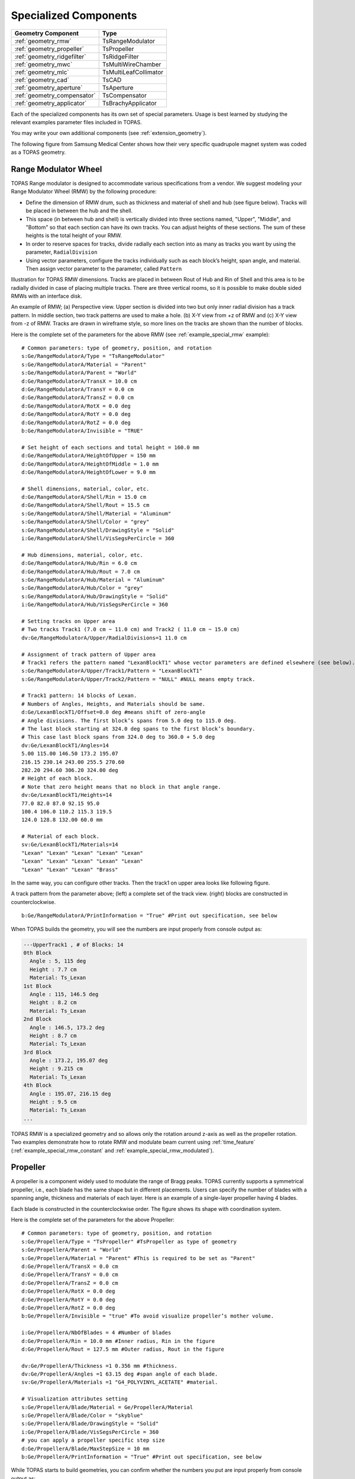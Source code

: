 Specialized Components
----------------------

=========================== ========================
Geometry Component          Type
=========================== ========================
:ref:`geometry_rmw`         TsRangeModulator
:ref:`geometry_propeller`   TsPropeller
:ref:`geometry_ridgefilter` TsRidgeFilter
:ref:`geometry_mwc`         TsMultiWireChamber
:ref:`geometry_mlc`         TsMultiLeafCollimator
:ref:`geometry_cad`         TsCAD
:ref:`geometry_aperture`    TsAperture
:ref:`geometry_compensator` TsCompensator
:ref:`geometry_applicator`  TsBrachyApplicator
=========================== ========================

Each of the specialized components has its own set of special parameters. Usage is best learned by studying the relevant examples parameter files included in TOPAS.

You may write your own additional components (see :ref:`extension_geometry`).

The following figure from Samsung Medical Center shows how their very specific quadrupole magnet system was coded as a TOPAS geometry.

.. image:: SMC.png



.. _geometry_rmw:

Range Modulator Wheel
~~~~~~~~~~~~~~~~~~~~~

TOPAS Range modulator is designed to accommodate various specifications from a vendor. We suggest modeling your Range Modulator Wheel (RMW) by the following procedure:

* Define the dimension of RMW drum, such as thickness and material of shell and hub (see figure below). Tracks will be placed in between the hub and the shell.
* This space (in between hub and shell) is vertically divided into three sections named, "Upper", "Middle", and "Bottom" so that each section can have its own tracks. You can adjust heights of these sections. The sum of these heights is the total height of your RMW.
* In order to reserve spaces for tracks, divide radially each section into as many as tracks you want by using the parameter, ``RadialDivision``
* Using vector parameters, configure the tracks individually such as each block’s height, span angle, and material. Then assign vector parameter to the parameter, called ``Pattern``

.. image:: RMW_1.png

Illustration for TOPAS RMW dimensions. Tracks are placed in between Rout of Hub and Rin of Shell and this area is to be radially divided in case of placing multiple tracks. There are three vertical rooms, so it is possible to make double sided RMWs with an interface disk.

.. image:: RMW_2.png

An example of RMW; (a) Perspective view. Upper section is divided into two but only inner radial division has a track pattern. In middle section, two track patterns are used to make a hole. (b) X-Y view from +z of RMW and (c) X-Y view from -z of RMW. Tracks are drawn in wireframe style, so more lines on the tracks are shown than the number of blocks.

Here is the complete set of the parameters for the above RMW (see :ref:`example_special_rmw` example)::

    # Common parameters: type of geometry, position, and rotation
    s:Ge/RangeModulatorA/Type = "TsRangeModulator"
    s:Ge/RangeModulatorA/Material = "Parent"
    s:Ge/RangeModulatorA/Parent = "World"
    d:Ge/RangeModulatorA/TransX = 10.0 cm
    d:Ge/RangeModulatorA/TransY = 0.0 cm
    d:Ge/RangeModulatorA/TransZ = 0.0 cm
    d:Ge/RangeModulatorA/RotX = 0.0 deg
    d:Ge/RangeModulatorA/RotY = 0.0 deg
    d:Ge/RangeModulatorA/RotZ = 0.0 deg
    b:Ge/RangeModulatorA/Invisible = "TRUE"

    # Set height of each sections and total height = 160.0 mm
    d:Ge/RangeModulatorA/HeightOfUpper = 150 mm
    d:Ge/RangeModulatorA/HeightOfMiddle = 1.0 mm
    d:Ge/RangeModulatorA/HeightOfLower = 9.0 mm

    # Shell dimensions, material, color, etc.
    d:Ge/RangeModulatorA/Shell/Rin = 15.0 cm
    d:Ge/RangeModulatorA/Shell/Rout = 15.5 cm
    s:Ge/RangeModulatorA/Shell/Material = "Aluminum"
    s:Ge/RangeModulatorA/Shell/Color = "grey"
    s:Ge/RangeModulatorA/Shell/DrawingStyle = "Solid"
    i:Ge/RangeModulatorA/Shell/VisSegsPerCircle = 360

    # Hub dimensions, material, color, etc.
    d:Ge/RangeModulatorA/Hub/Rin = 6.0 cm
    d:Ge/RangeModulatorA/Hub/Rout = 7.0 cm
    s:Ge/RangeModulatorA/Hub/Material = "Aluminum"
    s:Ge/RangeModulatorA/Hub/Color = "grey"
    s:Ge/RangeModulatorA/Hub/DrawingStyle = "Solid"
    i:Ge/RangeModulatorA/Hub/VisSegsPerCircle = 360

    # Setting tracks on Upper area
    # Two tracks Track1 (7.0 cm ~ 11.0 cm) and Track2 ( 11.0 cm ~ 15.0 cm)
    dv:Ge/RangeModulatorA/Upper/RadialDivisions=1 11.0 cm

    # Assignment of track pattern of Upper area
    # Track1 refers the pattern named "LexanBlockT1" whose vector parameters are defined elsewhere (see below).
    s:Ge/RangeModulatorA/Upper/Track1/Pattern = "LexanBlockT1"
    s:Ge/RangeModulatorA/Upper/Track2/Pattern = "NULL" #NULL means empty track.

    # Track1 pattern: 14 blocks of Lexan.
    # Numbers of Angles, Heights, and Materials should be same.
    d:Ge/LexanBlockT1/Offset=0.0 deg #means shift of zero-angle
    # Angle divisions. The first block’s spans from 5.0 deg to 115.0 deg.
    # The last block starting at 324.0 deg spans to the first block’s boundary.
    # This case last block spans from 324.0 deg to 360.0 + 5.0 deg
    dv:Ge/LexanBlockT1/Angles=14
    5.00 115.00 146.50 173.2 195.07
    216.15 230.14 243.00 255.5 270.60
    282.20 294.60 306.20 324.00 deg
    # Height of each block.
    # Note that zero height means that no block in that angle range.
    dv:Ge/LexanBlockT1/Heights=14
    77.0 82.0 87.0 92.15 95.0
    100.4 106.0 110.2 115.3 119.5
    124.0 128.8 132.00 60.0 mm

    # Material of each block.
    sv:Ge/LexanBlockT1/Materials=14
    "Lexan" "Lexan" "Lexan" "Lexan" "Lexan"
    "Lexan" "Lexan" "Lexan" "Lexan" "Lexan"
    "Lexan" "Lexan" "Lexan" "Brass"

In the same way, you can configure other tracks.
Then the track1 on upper area looks like following figure.

.. image:: RMW_3.png

A track pattern from the parameter above; (left) a complete set of the track view. (right) blocks are constructed in counterclockwise.

::

    b:Ge/RangeModulatorA/PrintInformation = "True" #Print out specification, see below

When TOPAS builds the geometry, you will see the numbers are input properly from console output as:

.. code-block:: plain

    ---UpperTrack1 , # of Blocks: 14
    0th Block
      Angle : 5, 115 deg
      Height : 7.7 cm
      Material: Ts_Lexan
    1st Block
      Angle : 115, 146.5 deg
      Height : 8.2 cm
      Material: Ts_Lexan
    2nd Block
      Angle : 146.5, 173.2 deg
      Height : 8.7 cm
      Material: Ts_Lexan
    3rd Block
      Angle : 173.2, 195.07 deg
      Height : 9.215 cm
      Material: Ts_Lexan
    4th Block
      Angle : 195.07, 216.15 deg
      Height : 9.5 cm
      Material: Ts_Lexan
    ...

TOPAS RMW is a specialized geometry and so allows only the rotation around z-axis as well as the propeller rotation. Two examples demonstrate how to rotate RMW and modulate beam current using :ref:`time_feature` (:ref:`example_special_rmw_constant` and :ref:`example_special_rmw_modulated`).


.. _geometry_propeller:

Propeller
~~~~~~~~~

A propeller is a component widely used to modulate the range of Bragg peaks. TOPAS currently supports a symmetrical propeller, i.e., each blade has the same shape but in different placements. Users can specify the number of blades with a spanning angle, thickness and materials of each layer.
Here is an example of a single-layer propeller having 4 blades.

.. image:: Propeller_1.png

Each blade is constructed in the counterclockwise order. The figure shows its shape with coordination system.

Here is the complete set of the parameters for the above Propeller::

    # Common parameters: type of geometry, position, and rotation
    s:Ge/PropellerA/Type = "TsPropeller" #TsPropeller as type of geometry
    s:Ge/PropellerA/Parent = "World"
    s:Ge/PropellerA/Material = "Parent" #This is required to be set as "Parent"
    d:Ge/PropellerA/TransX = 0.0 cm
    d:Ge/PropellerA/TransY = 0.0 cm
    d:Ge/PropellerA/TransZ = 0.0 cm
    d:Ge/PropellerA/RotX = 0.0 deg
    d:Ge/PropellerA/RotY = 0.0 deg
    d:Ge/PropellerA/RotZ = 0.0 deg
    b:Ge/PropellerA/Invisible = "true" #To avoid visualize propeller’s mother volume.

    i:Ge/PropellerA/NbOfBlades = 4 #Number of blades
    d:Ge/PropellerA/Rin = 10.0 mm #Inner radius, Rin in the figure
    d:Ge/PropellerA/Rout = 127.5 mm #Outer radius, Rout in the figure

    dv:Ge/PropellerA/Thickness =1 0.356 mm #thickness.
    dv:Ge/PropellerA/Angles =1 63.15 deg #span angle of each blade.
    sv:Ge/PropellerA/Materials =1 "G4_POLYVINYL_ACETATE" #material.

    # Visualization attributes setting
    s:Ge/PropellerA/Blade/Material = Ge/PropellerA/Material
    s:Ge/PropellerA/Blade/Color = "skyblue"
    s:Ge/PropellerA/Blade/DrawingStyle = "Solid"
    i:Ge/PropellerA/Blade/VisSegsPerCircle = 360
    # you can apply a propeller specific step size
    d:Ge/PropellerA/Blade/MaxStepSize = 10 mm
    b:Ge/PropellerA/PrintInformation = "True" #Print out specification, see below

While TOPAS starts to build geometries, you can confirm whether the numbers you put are input properly from console output as:

.. code-block:: plain

    Layer: "0" , Thickness: 0.0356 (cm), Angle: 63.15 (deg), Material: G4_POLYVINYL_ACETATE
      Blade "0", Angle (-31.575 deg, 31.575deg)
      Blade "1", Angle (88.425 deg, 151.575deg)
      Blade "2", Angle (208.425 deg, 271.575deg)

With different numbers of blades, the angle of each blade will look like:

.. image:: Propeller_2.png

(Left) ``Ge/PropellerA/NbOfBlades = 2``, (Right) ``Ge/PropellerA/NbOfBlades = 3``.

You can model a multiple layered propeller just by extending the vector parameters, such as ``Thickness``, ``Angles``, and ``Materials`` (for more detail, see :ref:`example_special_propeller`)::

    dv:Ge/PropellerA/Thickness=10
    0.5 0.6 0.7 0.8 0.9 1.0 1.1 1.2 1.3 1.4 mm
    dv:Ge/PropellerA/Angles=10
    63.15 54.15 46.450 40.65 35.85 31.8 28.1 24.725 21.8 19.1 deg
    sv:Ge/PropellerA/Materials=10
    "Lexan" "G4_WATER" "G4_POLYVINYL_ACETATE" "G4_POLYVINYL_ACETATE"
    "G4_POLYVINYL_ACETATE" "G4_POLYVINYL_ACETATE" "G4_POLYVINYL_ACETATE"
    "G4_POLYVINYL_ACETATE" "G4_POLYVINYL_ACETATE" "G4_POLYVINYL_ACETATE"

Layers are created in the order of the parameter vector, i.e., Lexan is the bottom layer in this case, Water layer is the next, and so on. It is possible to make each layer with different thickness, angles, and materials. Note that these three vector parameters have same number of elements.

TOPAS propeller allows only the rotation around z-axis, which means that you can only assign rotation :ref:`Time Feature <time_feature>` to ``RotZ``, such as ``Ge/PropellerA/RotZ = Tf/ContinuousRotation/Value.`` Two examples demonstrate how to handle propeller rotations (:ref:`example_special_propeller_continuous` and :ref:`example_special_propeller_step`).



.. _geometry_ridgefilter:

Ridge Filter
~~~~~~~~~~~~

A ridge filter is an energy modulation component used in proton therapy. TOPAS offers a generic way to model an arbitrary shape of a ridge and place the replica. The shape of a ridge is defined in the x-z plane and then it becomes a volume by extending in the y direction.

.. image:: RidgeFilter_1.png

(left) A ridge shape in X-Z plane, represented by points-connection. Because the connection starts at the origin and ends at the last point, (width, 0), so users need to define the width of a ridge first. Depending on the topology of points, the arbitrary shape can be constructed. (right) A complete ridge by extending the shape along with y axis.

Here is a complete set of the parameters for the above ridge filter (see :ref:`example_special_ridgefilter` example)::

    # Common parameters: type of geometry, position, and rotation
    s:Ge/RidgeFilterA/Type = "TsRidgeFilter"
    s:Ge/RidgeFilterA/Parent = "RidgeGroup"
    s:Ge/RidgeFilterA/Material = "Aluminum"
    d:Ge/RidgeFilterA/TransX = 0.0 cm
    d:Ge/RidgeFilterA/TransY = 0.0 cm
    d:Ge/RidgeFilterA/TransZ = 0.0 cm
    d:Ge/RidgeFilterA/RotX = 0.0 deg
    d:Ge/RidgeFilterA/RotY = 0.0 deg
    d:Ge/RidgeFilterA/RotZ = 0.0 deg
    s:Ge/RidgeFilterA/DrawingStyle = "Solid"

    #Ridge Filter-specific parameters;
    #Width definition
    #Note that points are sequentially connected.
    #Number of XPoints and YPoints should be same.
    dv:Ge/RidgeFilterA/XPoints = 8
    0.0 0.8 1.3 1.8 2.2 2.7 3.2 4.0 mm
    dv:Ge/RidgeFilterA/ZPoints = 8
    2.4 4.0 9.1 14.0 14.0 9.1 4.0 2.4 mm
    d:Ge/RidgeFilterA/Width = 4.0 mm
    d:Ge/RidgeFilterA/Length = 1.0 cm

To check that the numbers are input properly::

    b:Ge/RidgeFilterA/PrintInformation = "True"

will generate console output as:

.. code-block:: plain

    Ridge points (x,z) --- :8
      P initial : (0, 0) cm
      P 0th     : (0, 0.24) cm
      P 1st     : (0.08, 0.4) cm
      P 2nd     : (0.13, 0.91) cm
      P 3rd     : (0.18, 1.4) cm
      P 4th     : (0.22, 1.4) cm
      P 5th     : (0.27, 0.91) cm
      P 6th     : (0.32, 0.4) cm
      P 7th     : (0.4, 0.24) cm
      P final   : (0.4, 0) cm

You can make replicas of the ridge and their positions along the x-axis.
A total of 3 replicas of the ridge and placed at -5.0, 0.0, 5.0. Each point represents the x-coordinate of the center of ridge width::

    dv:Ge/RidgeFilterA/Displacement = 3 -5.0 0.0 5.0 mm

.. image:: RidgeFilter_2.png

An example of replica set.



.. _geometry_mwc:

Multi Wire Chamber
~~~~~~~~~~~~~~~~~~

A multi wire chamber may be built from many of geometry primitives such as TsBox and TsCylinder. However, It is quite cumbersome to place many wires individually and adjust their dimension on any request. So TOPAS multi wire chamber (TsMultiWireChamber) allows to instantiate many wires and to place them efficiently. TsMultiWireChamber is a box consisting of multiple sets of wires. Each set can have its own configuration, such as the dimension and material of the wires, spaces between wires, alignment axis, Z-positions, and drawing-style.

Here is an example of TsMultiWireChamber (see :ref:`example_special_mwc` example).

.. image:: MWC_1.png

TOPAS multi wire chamber consists of two wire sets aligned along the X and Y axes. Three red wires are aligned to X axis while four gray wires are aligned to Y axis. These two sets of wires are placed within their mother box (gas filed).

The following parameters show how to model the above multi wire chamber::

    s:Ge/WireChamberA/Parent = "World"
    s:Ge/WireChamberA/Type = "TsMultiWireChamber" #Type of geometry
    d:Ge/WireChamberA/HLX=30.0 cm #Chamber dimension
    d:Ge/WireChamberA/HLY=30.0 cm
    d:Ge/WireChamberA/HLZ=10.0 cm
    s:Ge/WireChamberA/Material="Air" #Chamber is filled with this material.
    d:Ge/WireChamberA/TransX=0.0 cm
    d:Ge/WireChamberA/TransY=0.0 cm
    d:Ge/WireChamberA/TransZ=0.0 cm
    d:Ge/WireChamberA/RotX=0.0 deg
    d:Ge/WireChamberA/RotY=0.0 deg
    d:Ge/WireChamberA/RotZ=0.0 deg
    i:Ge/WireChamberA/NbOfLayers=2 #Number of wire sets.

    # Parameters for specifying each wire set add ‘Layer#’ to geometry name.
    # So Layer1 to Layer’NumberofLayers’.
    d:Ge/WireChamberA/Layer1/RMin=0.0 cm #Wire’s inner radius
    d:Ge/WireChamberA/Layer1/RMax=1.0 cm #Wire’s outer radius
    s:Ge/WireChamberA/Layer1/Material="Brass" #Wire material
    d:Ge/WireChamberA/Layer1/HL=20.0 cm #Wire’s half length
    s:Ge/WireChamberA/Layer1/Align= "X" #Align axis
    dv:Ge/WireChamberA/Layer1/Displacement=3 -10 0 10 cm #number of wires and its position in Y, because wires are aligned to X axis)
    d:Ge/WireChamberA/Layer1/PosZ=5.0 cm #Z-position w.r.t its mother box.
    s:Ge/WireChamberA/Layer1/DrawingStyle="FullWireFrame"
    s:Ge/WireChamberA/Layer1/Color="red"

    d:Ge/WireChamberA/Layer2/RMin=0.5 cm
    d:Ge/WireChamberA/Layer2/RMax=1.0 cm
    s:Ge/WireChamberA/Layer2/Material="Lexan"
    d:Ge/WireChamberA/Layer2/HL=20.0 cm
    s:Ge/WireChamberA/Layer2/Align= "Y"
    dv:Ge/WireChamberA/Layer2/Displacement=5 -20 -10 0 10 20 cm
    d:Ge/WireChamberA/Layer2/PosZ=-5.0 cm
    s:Ge/WireChamberA/Layer2/DrawingStyle="Solid"
    b:Ge/WireChamberA/PrintInformation = "True" #Print out specification, see below

When TOPAS starts to build geometries, you will see the numbers are input properly from console output as:

.. code-block:: plain

    Layer: "0" , # of Wires: 3, Alignment: X, Wire (Rmin= 0 cm, Rmax= 1 cm, HL= 20 cm) , Z Position in the Chamber: 5 (cm)
      Wire "0", Position (0 cm, -10 cm)
      Wire "1", Position (0 cm, 0 cm)
      Wire "2", Position (0 cm, 10 cm)
    Layer: "1" , # of Wires: 5, Alignment: Y, Wire (Rmin= 0.5 cm, Rmax= 1 cm, HL= 20 cm) , Z Position in the Chamber: -5 (cm)
      Wire "0", Position (-20 cm, 0 cm)
      Wire "1", Position (-10 cm, 0 cm)
      Wire "2", Position (0 cm, 0 cm)
      Wire "3", Position (10 cm, 0 cm)
      Wire "4", Position (20 cm, 0 cm)



.. _geometry_mlc:

Multi Leaf Collimator
~~~~~~~~~~~~~~~~~~~~~

Due to the design variations of Multi Leaf Collimator (MLC) from manufacturers, TOPAS provides a simplified MLC model instead of a generic design. With TOPAS MLC’s minimal set of parameters, users can define various width of each leaf and opening of each leaf.

.. image:: MLC_1.png

Illustrations for TOPAS MLC dimensions. The user can define an arbitrary number of leaves with different width of each leaf. TOPAS detects leaf collision when it is built and leaves are repositioned by :ref:`time_feature` operations.

Here is a complete set of the parameters for the above TOPAS MLC (see :ref:`example_special_mlc` example)::

    # Common parameters: type of geometry, position, and rotation
    s:Ge/MultiLeafCollimatorA/Type = "TsMultiLeafCollimator"
    s:Ge/MultiLeafCollimatorA/Parent = "World"
    s:Ge/MultiLeafCollimatorA/Material = "Aluminum"
    d:Ge/MultiLeafCollimatorA/TransX = 0.0 cm
    d:Ge/MultiLeafCollimatorA/TransY = 0.0 cm
    d:Ge/MultiLeafCollimatorA/TransZ = 0.0 cm
    d:Ge/MultiLeafCollimatorA/RotX = 0.0 deg
    d:Ge/MultiLeafCollimatorA/RotY = 0.0 deg
    d:Ge/MultiLeafCollimatorA/RotZ = 0.0 deg
    s:Ge/MultiLeafCollimatorA/DrawingStyle = "Solid"
    b:Ge/MultiLeafCollimatorA/PrintInformation = "True"

    # MLC-specific parameters:
    # Limits Leaf opening. Any of absolute values from X+- Leaf can’t exceed this value.
    d:Ge/MultiLeafCollimatorA/MaximumLeafOpen = 5.0 cm
    d:Ge/MultiLeafCollimatorA/Thickness = 5.0 cm #Leaf thickness (z)
    d:Ge/MultiLeafCollimatorA/Length = 6.0 cm #Leaf length (y)
    dv:Ge/MultiLeafCollimatorA/Widths = 5 1.5 0.5 0.5 0.5 1.5 cm #Leaves width

    # Each leaf’s opening distance from Y axis.
    # XMinusLeavesOpen means the x position of X- leaf’s right edge.
    # XPlusLeavesOpen means the x position of X+ leaf’s left edge.
    dv:Ge/MultiLeafCollimatorA/XMinusLeavesOpen = 5 0.0 -0.3 -0.2 -0.5 0.0 cm
    dv:Ge/MultiLeafCollimatorA/XPlusLeavesOpen = 5 0.0 0.3 0.2 0.5 0.0 cm

TOPAS MLC is a specialized geometry and so allows only the reposition of each leaf as a function of time, using :ref:`time_feature` (see :ref:`example_special_mlc_sequence` example).



.. _geometry_cad:

CAD (Computer Aided Design)
~~~~~~~~~~~~~~~~~~~~~~~~~~~

The TsCAD component allows you to turn any geometry that has been designed in a CAD system into a TOPAS Component. This allows you to incorporate arbitrarily complex geometries.

.. image:: CAD_1.png

The supported CAD formats are:

* STL - Stereolithography binary format
* PLY - Polygon ASCII format

STL and PLY files describe a geometry as a tessellation, providing a set of vertices and faces of triangular or quadrangular surfaces to approximate the volume. While some STL and PLY files also contain additional information such as material and color, TOPAS does not currently accept such information. The STL and PLY files you provide to TOPAS must contain only the tessellation information. Internally, TOPAS represents this component as a ``G4TessellatedSolid``.

Most CAD systems allows direct export of parts to the above formats. If your CAD system does not support one of those formats, you may be able to convert from some other CAD format by using a free conversion tool such as `MeshLab <http://meshlab.sourceforge.net>`_.

::

    # Common parameters: type of geometry, position, and rotation
    s:Ge/MyPartFromCAD/Type = "TsCAD"
    s:Ge/MyPartFromCAD/Parent = "World"
    s:Ge/MyPartFromCAD/Material = "G4_WATER"
    d:Ge/MyPartFromCAD/TransX = 0.0 cm
    d:Ge/MyPartFromCAD/TransY = 0.0 cm
    d:Ge/MyPartFromCAD/TransZ = 0.0 cm
    d:Ge/MyPartFromCAD/RotX = 0.0 deg
    d:Ge/MyPartFromCAD/RotY = 0.0 deg
    d:Ge/MyPartFromCAD/RotZ = 0.0 deg
    s:Ge/MyPartFromCAD/DrawingStyle = "Wireframe"

    # CAD-specific parameters:
    s:Ge/MyPartFromCAD/InputFile = "Foot" # file name, without extensions. Match exact case
    s:Ge/MyPartFromCAD/FileFormat = "ply" # file extension
    d:Ge/MyPartFromCAD/Units = 1.0 cm # how to interpret dimension numbers in the file. Changing this value will re-scale the component

TOPAS does not automatically know where the center of your CAD component will be. This is affected by how your CAD system manages coordinates. For example, some CAD software exports the STL by relocating the volume to the first positive octant of its coordinate system. You may have to adjust the ``TransX/Y/Z`` parameters of your component to center it as desired.

.. image:: CAD_2.png

Above, A plastic scintillator with customized groove. Left: CAD, Right: TOPAS



.. _geometry_aperture:

Aperture
~~~~~~~~

An aperture is a component used to shape the lateral penumbra of a (generally) double-scattered proton beam. It is basically a block of brass with a hole cut out from the middle, in the shape of the treatment volume. The purpose is to block the beam outside the desired irradiation path.
TOPAS models the aperture by connecting the aperture file points to create a polygon and then extruding this polygon in Z to cut out the aperture hole.

.. image:: Aperture_1.png

A typical implementation of an apertures in TOPAS is given below followed by a more detailed description of each option
(see :ref:`example_nozzle_scattering` example)::

    s:Ge/Aperture/Type = "TsAperture"
    s:Ge/Aperture/Parent = "Snout"
    s:Ge/Aperture/Material= "Brass"
    d:Ge/Aperture/RMax =4.5 cm
    d:Ge/Aperture/HL= 2.5 cm
    d:Ge/Aperture/TransX = 0.0 cm
    d:Ge/Aperture/TransY = 0.0 cm
    d:Ge/Aperture/TransZ = -13.0 cm
    d:Ge/Aperture/RotX = 0.0 deg
    d:Ge/Aperture/RotY = 0.0 deg
    d:Ge/Aperture/RotZ = 0.0 deg
    s:Ge/Aperture/InputFile = "ApertureFileIn.ap" # Match exact case
    s:Ge/Aperture/FileFormat = "XYCoordinates" # XYCoordinates or MGH
    b:Ge/Aperture/PrintPoints = "True" # Print points to console

``FileFormat`` has two options:

* ``"XYCoordinates"`` takes is a simple list of points. The first line defines how many points there are in the file, each following line in the file is a comma separated x,y pair, such as:

    * numberOfPoints
    * x1,y1
    * x2,y2
    * ...
    * xN,yN

  N = numberOfPoints is the number of data points (xi, yi). This is a required condition. The units of the coordinates are millimeter.
* ``"MGH"`` takes the milling data produced by the MGH machine shop. It consists of the same information as the ``"XYCoordinates"`` option, but with more overhead, such as:

    * patientName
    * Warning message about not fabricating this file
    * someDoubleValue
    * someIntValue
    * M (this is a number of dummy points, this amount of points will be skipped)
    * x1 y1 x2 y2 ... xM yM
    * N
    * x1 y1 x2 y2 ... xN yN

  Data pairs are listed in a simple space-separated list. The units are in centimeter.



.. _geometry_compensator:

Compensator
~~~~~~~~~~~

A compensator is a component that is used to shape the distal edge of a proton beam by placing a varying amount of material in the beam path, usually behind the aperture. An example compensator is shown below in top and side views. The compensator consists of a material that is to be placed in the beam to attenuate the beam (usually lexan) and a number of drill holes that were drilled into the compensator.

.. image:: Compensator_1.png

A typical compensator has the following parameters (see :ref:`example_nozzle_scattering` example)::

    s:Ge/Compensator/Type = "TsCompensator"
    s:Ge/Compensator/Parent = "Snout"
    s:Ge/Compensator/Material = "CompensatorLucite"
    d:Ge/Compensator/RMax = 5.5. cm
    d:Ge/Compensator/TransX = 0. cm
    d:Ge/Compensator/TransY = 0. cm
    dc:Ge/Compensator/Thickness = 0. cm # will be reset to actual thickness when compensator is read in. This allows other parameter files to access this variable thickness.
    d:Ge/Compensator/InvHL = -0.5 * Ge/Compensator/Thickness cm
    d:Ge/Compensator/TransZ = -15.5 cm + Ge/Compensator/InvHL # Allows centering regardless of thickness
    d:Ge/Compensator/RotX = 0. deg
    d:Ge/Compensator/RotY = 0. deg
    d:Ge/Compensator/RotZ = 0. deg
    s:Ge/Compensator/InputFile = "CompensatorFileInRowsDepths.rc" # match exact case
    s:Ge/Compensator/FileFormat = "RowsAndDepths" # RowsAndDepths or MGH
    s:Ge/Compensator/Method = "ExtrudedSolid" # Polyhedra, ExtrudedSolid, SubtractionCylinders or UnionCylinders
    b:Ge/Compensator/PrintPoints = "True"

``Thickness`` has the special parameter type, ``dc``, where the ``c`` means this dimensioned double is :ref:`changeable <changeable_parameters>`, that is, it can change on the fly based on what exact compensator is read in. Other parameters can then take this thickness into account when the perform placements.

``FileFormat`` has two options:

* ``"RowsAndDepths"``: all sizes are in millimeters:

    * numberOfRows
    * MainCylinderThickness
    * DrillHoleDiameter
    * n1 deltaX1 X1 Y1
    * D1 D2 ... Dn1
    * n2 deltaX2 X2 Y2
    * D1 D2 ... Dn2
    * ...
    * nN deltaXn Xn Yn
    * D1 D2 ... DnN

  NumberOfRows = N defines how many rows of drill holes there are (in Y), the MainCylinderThickness. The DrillHoleDiameter is the diameter of the drill hole, we approximate this by a hexagon. The values ni are the number of drill holes in X for each row of drill holes in Y, deltaXi defines the step size (and direction) and Xi and Yi are the starting position of the drilling for this row.

* ``"MGH"``: all sizes are in inches:

    * Some line
    * numberOfRows
    * dummyDouble dummyDouble dummyDouble dummyDouble
    * MainCylinderThickness
    * dummyDouble dummyDouble dummyDouble dummyDouble dummyDouble dummyDouble dummyDouble
    * DrillHoleDiameter
    * n1 deltaX1 X1 Y1
    * D1 D2 ... Dn1
    * n2 deltaX2 X2 Y2
    * D1 D2 ... Dn2
    * ...
    * nN deltaXn Xn Yn
    * D1 D2 ... DnN

``Method`` has four options:

* ``"ExtrudedSolid"`` builds the compensator from a set of extruded solids. This is the most reliable and efficient technique.
* ``"Polyhedra"`` carves hexagon shapes out of the compensator. This method has an extra check to adjust the position of each starting drill hole of each row to compensate for rounding inaccuracies produced by the drilling machine::

    d:Ge/Compensator/XTolerance = 1. mm
    d:Ge/Compensator/YTolerance = 1. mm

* ``"SubtractionCylinders"`` builds the compensator by subtracting drill hole cylinders from the overall compensator cylinder. This technique gives the most perfect representation of the drilling process, however the added precision is insignificant, while particle navigation time is increased. Note that if you want to visualize this form of compensator, you should use RayTracer, as this is the only Geant4 visualization drivers that can correctly render boolean operations.
* ``"UnionCylinders"`` builds the compensator by first creating a union solid of all the holes, and then subtracting this union solid from the overall compensator cylinder. This technique is similar to ``"SubtractionCylinders"`` but slightly more efficient. Note that if you want to visualize this form of compensator, you should use RayTracer, as this is the only Geant4 visualization drivers that can correctly render boolean operations.



.. _geometry_applicator:

BrachyApplicator
~~~~~~~~~~~

A BrachyApplicator is a component that is used to precisely place
source wires for brachytherapy applications.
It is the first of what we intend to become a large library of new
compoents for brachytherapy applications.

The overall shape of the BrachyApplicator is a cylinder with a hemispherical cap on one end.
There is one hole in the center into which a source wire can be driven,
plus a configurable number of other holes located radially around this center.
The component generates additional parameters at run-time to represent
the x and y translations of these holes relative to the applicator center line.
These parameters can be used to easily postion the source wire into these holes.

.. image:: Applicator.png

The following example parameters are taken from the new example:
examples/Patient/Applicator.txt
This example places the applicator inside of a patient,
and then uses time features to drive a source wire to various dwell
positions within this applicator.

The parameters you set are as follows.
    s:Ge/Applicator/Type = "TsBrachyApplicator"
    s:Ge/Applicator/Parent = "Patient"
    b:Ge/Applicator/IsParallel = "True"
    s:Ge/Applicator/Material = "G4_WATER"
    d:Ge/Applicator/CylinderLength = 40. mm
    d:Ge/Applicator/Radius = 12.5 mm
    i:Ge/Applicator/NumberOfRadialHoles = 6
    d:Ge/Applicator/HoleOffset = 6 mm # Distance of radial holes from center
    d:Ge/Applicator/HoleRadius = 1.2 mm
    s:Ge/Applicator/DrawingStyle = "Solid"
    s:Ge/Applicator/Color = "transparentgrey"
    iv:Gr/Color/transparentgrey = 4 255 255 255 90

The following parameters are updated automatically by the applicator component to show true hole centers.
They need to be defined here, but these initial values are not important.
They must run from Hole0 (for the central hole) to HoleN, for the Nth radial hole.
    d:Ge/Applicator/Hole0/TransX = 0. mm
    d:Ge/Applicator/Hole0/TransY = 0. mm
    d:Ge/Applicator/Hole1/TransX = 0. mm
    d:Ge/Applicator/Hole1/TransY = 0. mm
    d:Ge/Applicator/Hole2/TransX = 0. mm
    d:Ge/Applicator/Hole2/TransY = 0. mm
    d:Ge/Applicator/Hole3/TransX = 0. mm
    d:Ge/Applicator/Hole3/TransY = 0. mm
    d:Ge/Applicator/Hole4/TransX = 0. mm
    d:Ge/Applicator/Hole4/TransY = 0. mm
    d:Ge/Applicator/Hole5/TransX = 0. mm
    d:Ge/Applicator/Hole5/TransY = 0. mm
    d:Ge/Applicator/Hole6/TransX = 0. mm
    d:Ge/Applicator/Hole6/TransY = 0. mm
